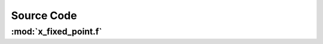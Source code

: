.. _autodoc:
 
Source Code
=============

:mod:`x_fixed_point.f`
------------------------------------

.. f:automodule:: x_fixed_point
    :members:
    :undoc-members:
    :show-inheritance:
